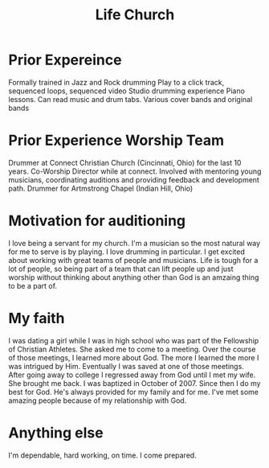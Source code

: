 #+TITLE: Life Church
* Prior Expereince
Formally trained in Jazz and Rock drumming
Play to a click track, sequenced loops, sequenced video
Studio drumming experience
Piano lessons. Can read music and drum tabs.
Various cover bands and original bands

* Prior Experience Worship Team
Drummer at Connect Christian Church (Cincinnati, Ohio) for the last 10 years.
Co-Worship Director while at connect. Involved with mentoring young musicians, coordinating auditions and providing feedback and development path.
Drummer for Artmstrong Chapel (Indian Hill, Ohio)

* Motivation for auditioning
I love being a servant for my church. I'm a musician so the most natural way for me to serve is by playing.
I love drumming in particular. I get excited about working with great teams of people and musicians.
Life is tough for a lot of people, so being part of a team that can lift people up and just worship without thinking about anything other than God is an amzaing thing to be a part of.

* My faith
I was dating a girl while I was in high school who was part of the Fellowship of Christian Athletes. She asked me to come to a meeting. Over the course of those meetings, I learned more about God. The more I learned the more I was intrigued by Him. Eventually I was saved at one of those meetings.
After going away to college I regressed away from God until I met my wife. She brought me back. I was baptized in October of 2007.
Since then I do my best for God. He's always provided for my family and for me. I've met some amazing people because of my relationship with God.

* Anything else
I'm dependable, hard working, on time.
I come prepared.
